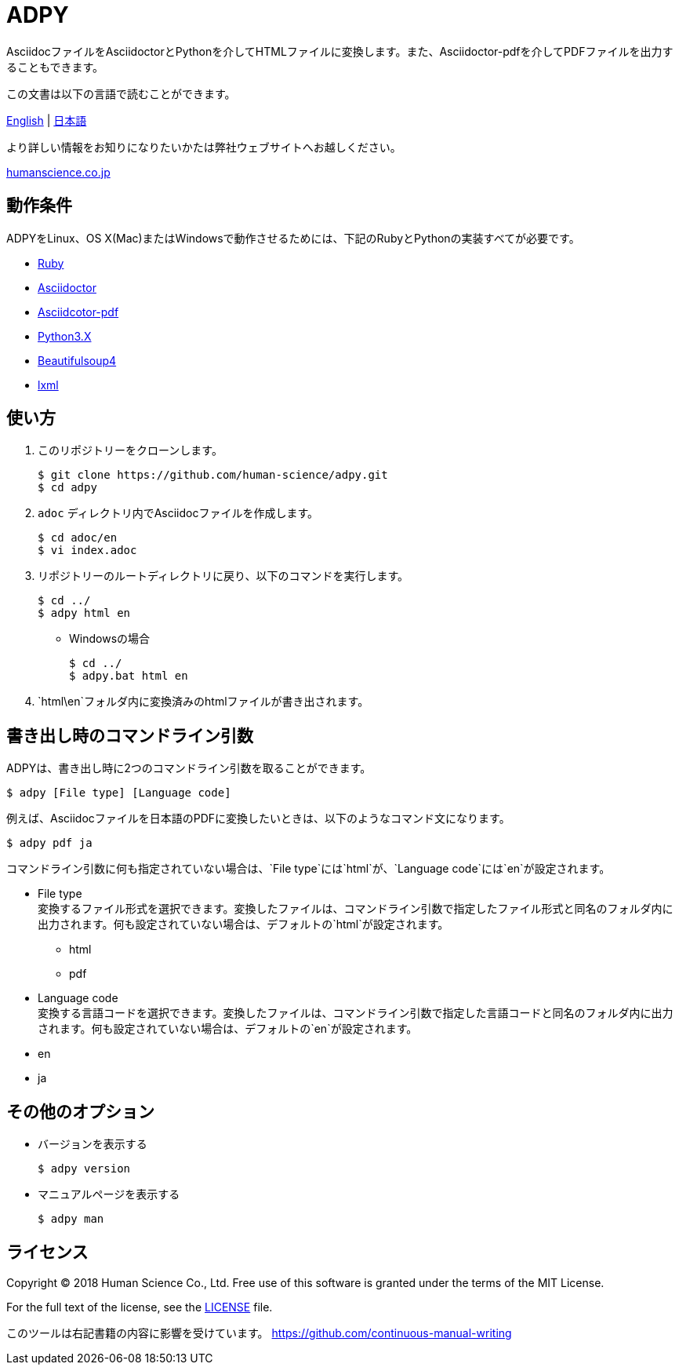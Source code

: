 // settings:
:status:
// Variables:
:release-version: 1.0.0
:outfilesuffix: .adoc
:hardbreaks:
// URIs:
:uri-org: https://github.com/human-science
:uri-repo: {uri-org}/adpy
ifdef::env-site[:uri-project: link:]
:uri-rel-file-base: link:
:uri-license: {uri-rel-file-base}LICENSE

= ADPY
AsciidocファイルをAsciidoctorとPythonを介してHTMLファイルに変換します。また、Asciidoctor-pdfを介してPDFファイルを出力することもできます。

この文書は以下の言語で読むことができます。

{uri-rel-file-base}README.adoc[English] | {uri-rel-file-base}README-jp.adoc[日本語]

より詳しい情報をお知りになりたいかたは弊社ウェブサイトへお越しください。

https://www.science.co.jp/[humanscience.co.jp]

== 動作条件

ADPYをLinux、OS X(Mac)またはWindowsで動作させるためには、下記のRubyとPythonの実装すべてが必要です。

* https://www.ruby-lang.org/[Ruby]

* https://github.com/asciidoctor/asciidoctor#requirements[Asciidoctor]

* https://github.com/asciidoctor/asciidoctor-pdf[Asciidcotor-pdf]

* https://www.python.org/downloads/[Python3.X]

* https://www.crummy.com/software/BeautifulSoup/bs4/doc/#installing-beautiful-soup[Beautifulsoup4]

* https://www.crummy.com/software/BeautifulSoup/bs4/doc/#installing-a-parser[lxml]

== 使い方

1. このリポジトリーをクローンします。

  $ git clone https://github.com/human-science/adpy.git
  $ cd adpy

2. `adoc` ディレクトリ内でAsciidocファイルを作成します。

  $ cd adoc/en
  $ vi index.adoc

3. リポジトリーのルートディレクトリに戻り、以下のコマンドを実行します。

  $ cd ../
  $ adpy html en

** Windowsの場合

  $ cd ../
  $ adpy.bat html en

4. `html\en`フォルダ内に変換済みのhtmlファイルが書き出されます。

== 書き出し時のコマンドライン引数

ADPYは、書き出し時に2つのコマンドライン引数を取ることができます。

  $ adpy [File type] [Language code]

例えば、Asciidocファイルを日本語のPDFに変換したいときは、以下のようなコマンド文になります。

  $ adpy pdf ja

コマンドライン引数に何も指定されていない場合は、`File type`には`html`が、`Language code`には`en`が設定されます。

* File type
  変換するファイル形式を選択できます。変換したファイルは、コマンドライン引数で指定したファイル形式と同名のフォルダ内に出力されます。何も設定されていない場合は、デフォルトの`html`が設定されます。
** html
** pdf

* Language code
  変換する言語コードを選択できます。変換したファイルは、コマンドライン引数で指定した言語コードと同名のフォルダ内に出力されます。何も設定されていない場合は、デフォルトの`en`が設定されます。
  * en
  * ja

== その他のオプション

* バージョンを表示する

  $ adpy version

* マニュアルページを表示する

  $ adpy man

== ライセンス

Copyright © 2018 Human Science Co., Ltd. Free use of this software is granted under the terms of the MIT License.

For the full text of the license, see the {uri-license}[LICENSE] file.

このツールは右記書籍の内容に影響を受けています。 https://github.com/continuous-manual-writing[https://github.com/continuous-manual-writing]
